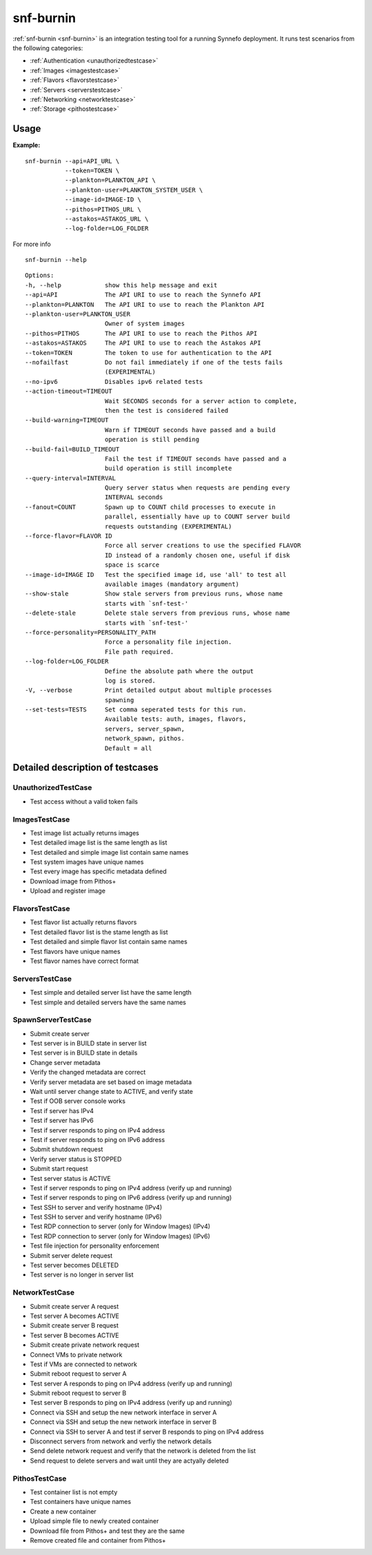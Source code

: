 .. _snf-burnin:

snf-burnin
^^^^^^^^^^

:ref:`snf-burnin <snf-burnin>` is an integration testing tool for a running
Synnefo deployment. It runs test scenarios from the following categories:

* :ref:`Authentication <unauthorizedtestcase>`
* :ref:`Images <imagestestcase>`
* :ref:`Flavors <flavorstestcase>`
* :ref:`Servers <serverstestcase>`
* :ref:`Networking <networktestcase>`
* :ref:`Storage <pithostestcase>`


Usage
=====

**Example:**

::

  snf-burnin --api=API_URL \
             --token=TOKEN \
             --plankton=PLANKTON_API \
             --plankton-user=PLANKTON_SYSTEM_USER \
             --image-id=IMAGE-ID \
             --pithos=PITHOS_URL \
             --astakos=ASTAKOS_URL \
             --log-folder=LOG_FOLDER

For more info

::

  snf-burnin --help

::

  Options:
  -h, --help            show this help message and exit
  --api=API             The API URI to use to reach the Synnefo API
  --plankton=PLANKTON   The API URI to use to reach the Plankton API
  --plankton-user=PLANKTON_USER
                        Owner of system images
  --pithos=PITHOS       The API URI to use to reach the Pithos API
  --astakos=ASTAKOS     The API URI to use to reach the Astakos API
  --token=TOKEN         The token to use for authentication to the API
  --nofailfast          Do not fail immediately if one of the tests fails
                        (EXPERIMENTAL)
  --no-ipv6             Disables ipv6 related tests
  --action-timeout=TIMEOUT
                        Wait SECONDS seconds for a server action to complete,
                        then the test is considered failed
  --build-warning=TIMEOUT
                        Warn if TIMEOUT seconds have passed and a build
                        operation is still pending
  --build-fail=BUILD_TIMEOUT
                        Fail the test if TIMEOUT seconds have passed and a
                        build operation is still incomplete
  --query-interval=INTERVAL
                        Query server status when requests are pending every
                        INTERVAL seconds
  --fanout=COUNT        Spawn up to COUNT child processes to execute in
                        parallel, essentially have up to COUNT server build
                        requests outstanding (EXPERIMENTAL)
  --force-flavor=FLAVOR ID
                        Force all server creations to use the specified FLAVOR
                        ID instead of a randomly chosen one, useful if disk
                        space is scarce
  --image-id=IMAGE ID   Test the specified image id, use 'all' to test all
                        available images (mandatory argument)
  --show-stale          Show stale servers from previous runs, whose name
                        starts with `snf-test-'
  --delete-stale        Delete stale servers from previous runs, whose name
                        starts with `snf-test-'
  --force-personality=PERSONALITY_PATH
                        Force a personality file injection.
                        File path required.
  --log-folder=LOG_FOLDER
                        Define the absolute path where the output
                        log is stored.
  -V, --verbose         Print detailed output about multiple processes
                        spawning
  --set-tests=TESTS     Set comma seperated tests for this run.
                        Available tests: auth, images, flavors,
                        servers, server_spawn,
                        network_spawn, pithos.
                        Default = all


Detailed description of testcases
=================================

.. _unauthorizedtestcase:

UnauthorizedTestCase
--------------------
* Test access without a valid token fails

.. _imagestestcase:

ImagesTestCase
--------------
* Test image list actually returns images
* Test detailed image list is the same length as list
* Test detailed and simple image list contain same names
* Test system images have unique names
* Test every image has specific metadata defined
* Download image from Pithos+
* Upload and register image

.. _flavorstestcase:

FlavorsTestCase
---------------
* Test flavor list actually returns flavors
* Test detailed flavor list is the stame length as list
* Test detailed and simple flavor list contain same names
* Test flavors have unique names
* Test flavor names have correct format

.. _serverstestcase:

ServersTestCase
---------------
* Test simple and detailed server list have the same length
* Test simple and detailed servers have the same names

SpawnServerTestCase
-------------------
* Submit create server
* Test server is in BUILD state in server list
* Test server is in BUILD state in details
* Change server metadata
* Verify the changed metadata are correct
* Verify server metadata are set based on image metadata
* Wait until server change state to ACTIVE, and verify state
* Test if OOB server console works
* Test if server has IPv4
* Test if server has IPv6
* Test if server responds to ping on IPv4 address
* Test if server responds to ping on IPv6 address
* Submit shutdown request
* Verify server status is STOPPED
* Submit start request
* Test server status is ACTIVE
* Test if server responds to ping on IPv4 address (verify up and running)
* Test if server responds to ping on IPv6 address (verify up and running)
* Test SSH to server and verify hostname (IPv4)
* Test SSH to server and verify hostname (IPv6)
* Test RDP connection to server (only for Window Images) (IPv4)
* Test RDP connection to server (only for Window Images) (IPv6)
* Test file injection for personality enforcement
* Submit server delete request
* Test server becomes DELETED
* Test server is no longer in server list

.. _networktestcase:

NetworkTestCase
---------------
* Submit create server A request
* Test server A becomes ACTIVE
* Submit create server B request
* Test server B becomes ACTIVE
* Submit create private network request
* Connect VMs to private network
* Test if VMs are connected to network
* Submit reboot request to server A
* Test server A responds to ping on IPv4 address (verify up and running)
* Submit reboot request to server B
* Test server B responds to ping on IPv4 address (verify up and running)
* Connect via SSH and setup the new network interface in server A
* Connect via SSH and setup the new network interface in server B
* Connect via SSH to server A and test if server B responds to ping on IPv4 address
* Disconnect servers from network and verfiy the network details
* Send delete network request and verify that the network is deleted from the list
* Send request to delete servers and wait until they are actyally deleted

.. _pithostestcase:

PithosTestCase
--------------
* Test container list is not empty
* Test containers have unique names
* Create a new container
* Upload simple file to newly created container
* Download file from Pithos+ and test they are the same
* Remove created file and container from Pithos+

